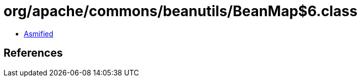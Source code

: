 = org/apache/commons/beanutils/BeanMap$6.class

 - link:BeanMap$6-asmified.java[Asmified]

== References

